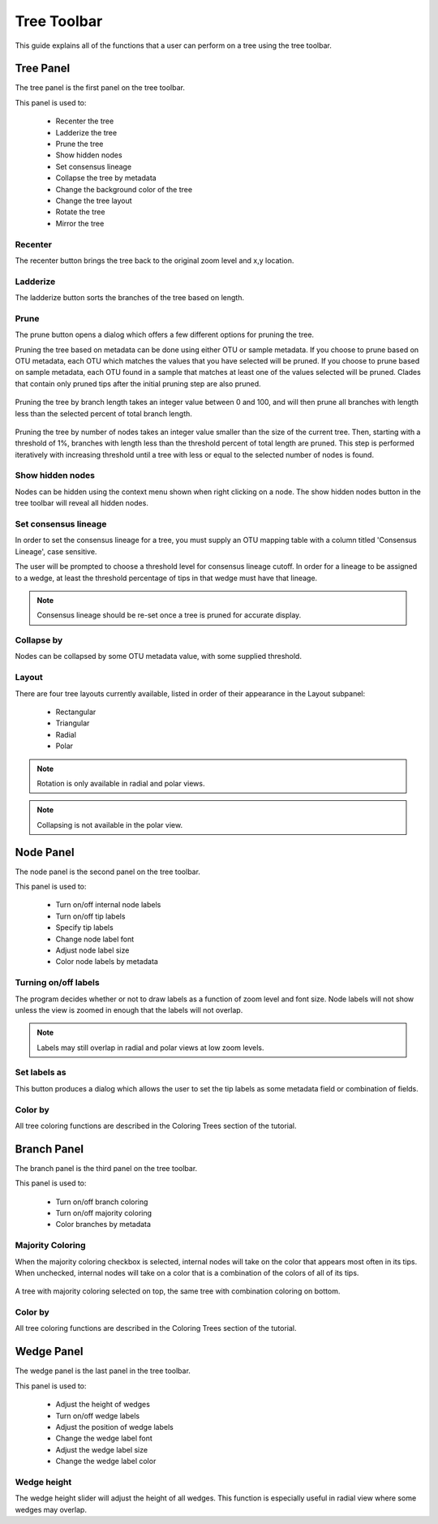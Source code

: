 .. _tree_toolbar:

************
Tree Toolbar
************
This guide explains all of the functions that a user can perform on a tree using the tree toolbar.

.. figure::  _images/tree_toolbar.png
   :align:   center

Tree Panel
==========
The tree panel is the first panel on the tree toolbar. 

This panel is used to:
  
  *  Recenter the tree
  *  Ladderize the tree
  *  Prune the tree
  *  Show hidden nodes
  *  Set consensus lineage
  *  Collapse the tree by metadata
  *  Change the background color of the tree
  *  Change the tree layout
  *  Rotate the tree
  *  Mirror the tree

Recenter
--------
The recenter button brings the tree back to the original zoom level and x,y location.

Ladderize
---------
The ladderize button sorts the branches of the tree based on length.

Prune
-----
The prune button opens a dialog which offers a few different options for pruning the tree.

Pruning the tree based on metadata can be done using either OTU or sample metadata. If you choose to prune based on OTU metadata, each OTU which matches the values that you have selected will be pruned. If you choose to prune based on sample metadata, each OTU found in a sample that matches at least one of the values selected will be pruned. Clades that contain only pruned tips after the initial pruning step are also pruned.

.. figure::  _images/prune_metadata.png
   :align:   center 


Pruning the tree by branch length takes an integer value between 0 and 100, and will then prune all branches with length less than the selected percent of total branch length.

.. figure::  _images/prune_branch_length.png
   :align:   center


Pruning the tree by number of nodes takes an integer value smaller than the size of the current tree. Then, starting with a threshold of 1%, branches with length less than the threshold percent of total length are pruned. This step is performed iteratively with increasing threshold until a tree with less or equal to the selected number of nodes is found.

.. figure::  _images/prune_number_nodes.png
   :align:   center

Show hidden nodes
-----------------
Nodes can be hidden using the context menu shown when right clicking on a node. The show hidden nodes button in the tree toolbar will reveal all hidden nodes.

Set consensus lineage
---------------------
In order to set the consensus lineage for a tree, you must supply an OTU mapping table with a column titled 'Consensus Lineage', case sensitive.

The user will be prompted to choose a threshold level for consensus lineage cutoff. In order for a lineage to be assigned to a wedge, at least the threshold percentage of tips in that wedge must have that lineage.

.. figure::  _images/consensus_lineage.png
   :align:   center

.. note:: Consensus lineage should be re-set once a tree is pruned for accurate display.

Collapse by
-----------
Nodes can be collapsed by some OTU metadata value, with some supplied threshold.

Layout
------
There are four tree layouts currently available, listed in order of their appearance in the Layout subpanel:

  *  Rectangular
  *  Triangular
  *  Radial
  *  Polar

.. figure::  _images/layout.png
   :align:   center

.. note:: Rotation is only available in radial and polar views.

.. note:: Collapsing is not available in the polar view.

Node Panel
==========
The node panel is the second panel on the tree toolbar.

This panel is used to:
  
  *  Turn on/off internal node labels
  *  Turn on/off tip labels
  *  Specify tip labels
  *  Change node label font
  *  Adjust node label size
  *  Color node labels by metadata

Turning on/off labels
---------------------
The program decides whether or not to draw labels as a function of zoom level and font size. Node labels will not show unless the view is zoomed in enough that the labels will not overlap.

.. note:: Labels may still overlap in radial and polar views at low zoom levels.

Set labels as
-------------
This button produces a dialog which allows the user to set the tip labels as some metadata field or combination of fields.

.. figure::  _images/set_tip_labels.png
   :align:   center

Color by
--------
All tree coloring functions are described in the Coloring Trees section of the tutorial.

Branch Panel
============
The branch panel is the third panel on the tree toolbar.

This panel is used to:

  *  Turn on/off branch coloring
  *  Turn on/off majority coloring
  *  Color branches by metadata

Majority Coloring
-----------------
When the majority coloring checkbox is selected, internal nodes will take on the color that appears most often in its tips. When unchecked, internal nodes will take on a color that is a combination of the colors of all of its tips.

.. figure::  _images/majority_coloring.png
   :align:   center

   A tree with majority coloring selected on top, the same tree with combination coloring on bottom.

Color by
--------
All tree coloring functions are described in the Coloring Trees section of the tutorial.

Wedge Panel
===========
The wedge panel is the last panel in the tree toolbar.

This panel is used to:

  *  Adjust the height of wedges
  *  Turn on/off wedge labels
  *  Adjust the position of wedge labels
  *  Change the wedge label font
  *  Adjust the wedge label size
  *  Change the wedge label color

Wedge height
------------
The wedge height slider will adjust the height of all wedges. This function is especially useful in radial view where some wedges may overlap.


